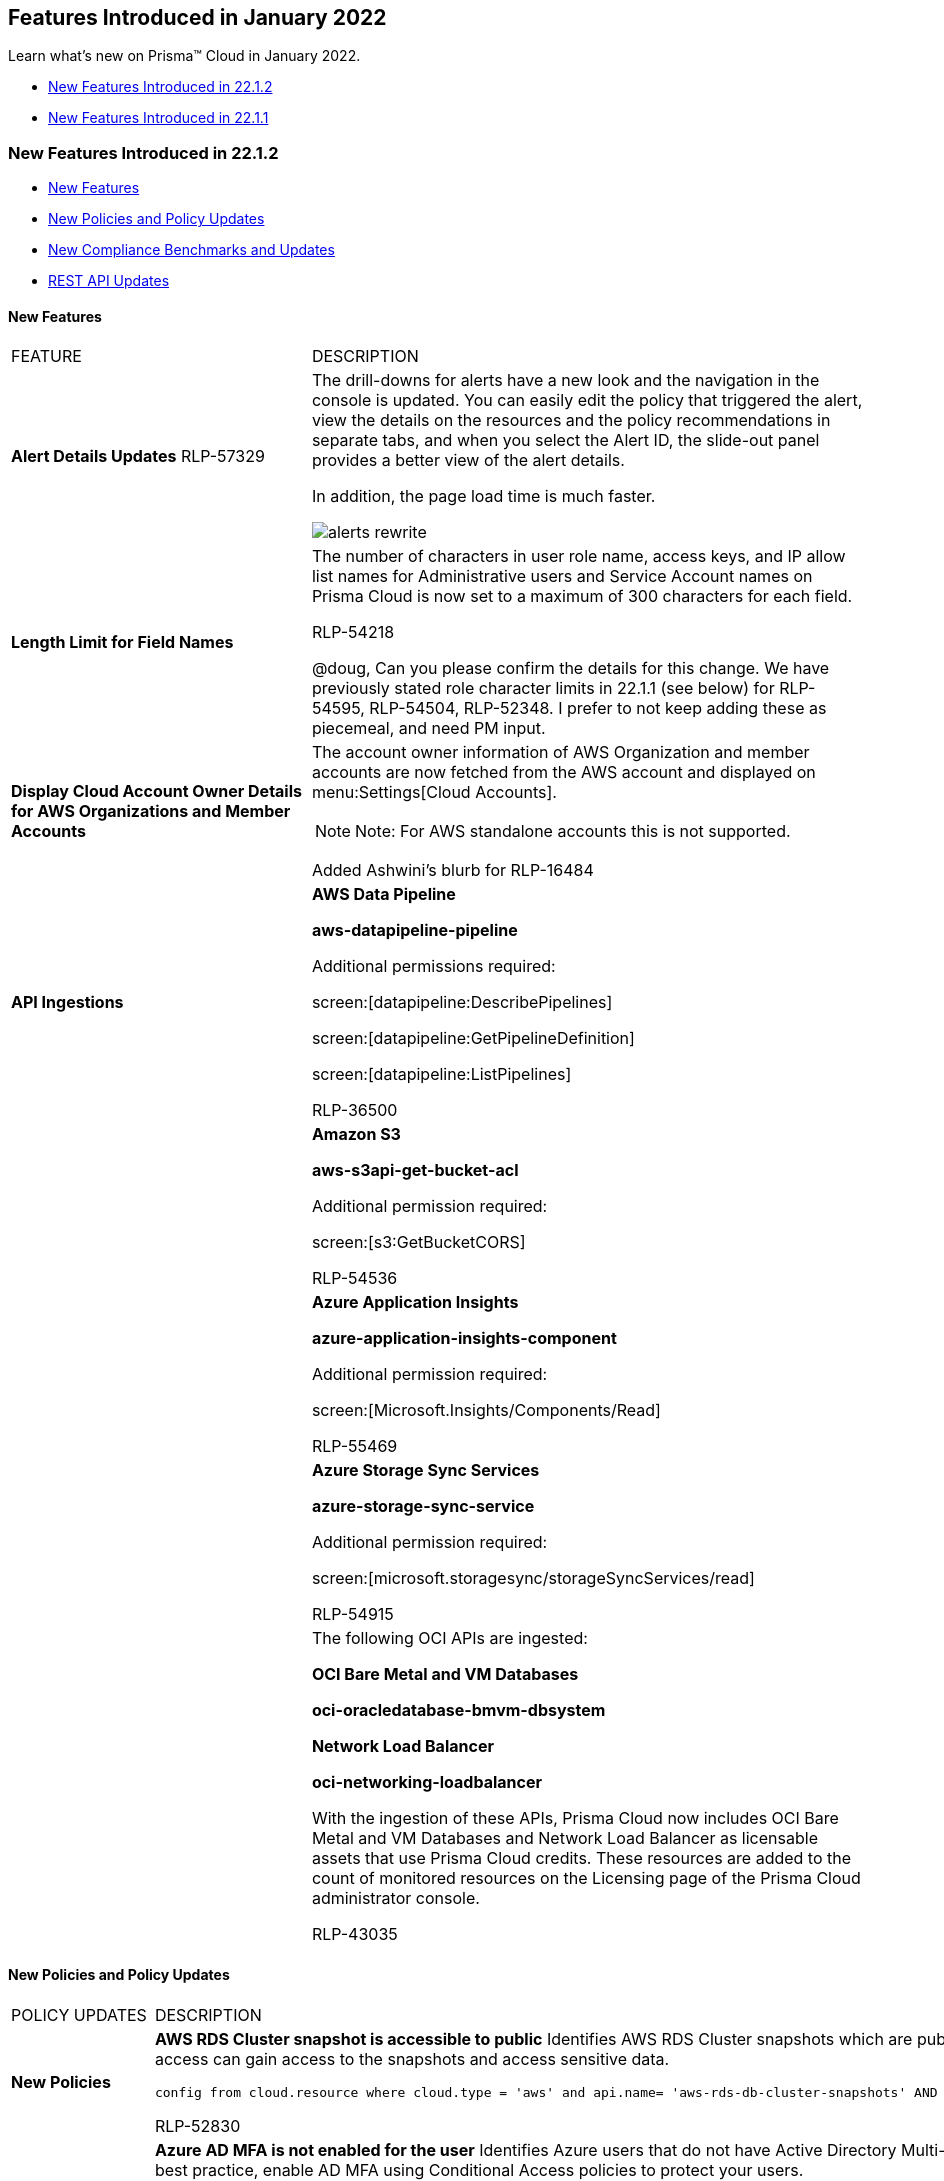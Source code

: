 [#idc57bfd1b-d1f2-4e05-8fbe-b9b0933786be]
== Features Introduced in January 2022

Learn what’s new on Prisma™ Cloud in January 2022.

* xref:#id9ad62770-014a-45ff-92a3-584b4cab73aa[New Features Introduced in 22.1.2]
* xref:#id08eba15c-d75b-4fa1-b45d-51266c660402[New Features Introduced in 22.1.1]


[#id9ad62770-014a-45ff-92a3-584b4cab73aa]
=== New Features Introduced in 22.1.2

* xref:#id1e1fce62-e550-470f-a75c-908370e6d15a[New Features]
* xref:#id19eff3b1-440d-43f8-ada2-44d5ae0342f1[New Policies and Policy Updates]
* xref:#id55cf1cb1-31a5-491b-a785-86a1d1b66212[New Compliance Benchmarks and Updates]
* xref:#idc2f3f552-bea4-4a35-a129-7bf8f645b062[REST API Updates]


[#id1e1fce62-e550-470f-a75c-908370e6d15a]
==== New Features

[cols="35%a,65%a"]
|===
|FEATURE
|DESCRIPTION


|*Alert Details Updates*
+++<draft-comment>RLP-57329</draft-comment>+++
|The drill-downs for alerts have a new look and the navigation in the console is updated. You can easily edit the policy that triggered the alert, view the details on the resources and the policy recommendations in separate tabs, and when you select the Alert ID, the slide-out panel provides a better view of the alert details.

In addition, the page load time is much faster.

image::alerts-rewrite.gif[scale=30]


|*Length Limit for Field Names*
|The number of characters in user role name, access keys, and IP allow list names for Administrative users and Service Account names on Prisma Cloud is now set to a maximum of 300 characters for each field.

+++<draft-comment>RLP-54218</draft-comment>+++


+++<draft-comment>@doug, Can you please confirm the details for this change. We have previously stated role character limits in 22.1.1 (see below) for RLP-54595, RLP-54504, RLP-52348. I prefer to not keep adding these as piecemeal, and need PM input.</draft-comment>+++


|*Display Cloud Account Owner Details for AWS Organizations and Member Accounts*
|The account owner information of AWS Organization and member accounts are now fetched from the AWS account and displayed on menu:Settings[Cloud Accounts].

[NOTE]
====
Note: For AWS standalone accounts this is not supported.
====

+++<draft-comment>Added Ashwini’s blurb for RLP-16484</draft-comment>+++


|*API Ingestions*
|*AWS Data Pipeline*

*aws-datapipeline-pipeline*

Additional permissions required:

screen:[datapipeline:DescribePipelines]

screen:[datapipeline:GetPipelineDefinition]

screen:[datapipeline:ListPipelines]

+++<draft-comment>RLP-36500</draft-comment>+++


|
|*Amazon S3*

*aws-s3api-get-bucket-acl*

Additional permission required:

screen:[s3:GetBucketCORS]

+++<draft-comment>RLP-54536</draft-comment>+++


|
|*Azure Application Insights*

*azure-application-insights-component*

Additional permission required:

screen:[Microsoft.Insights/Components/Read]

+++<draft-comment>RLP-55469</draft-comment>+++


|
|*Azure Storage Sync Services*

*azure-storage-sync-service*

Additional permission required:

screen:[microsoft.storagesync/storageSyncServices/read]

+++<draft-comment>RLP-54915</draft-comment>+++


|
|The following OCI APIs are ingested:

*OCI Bare Metal and VM Databases*

*oci-oracledatabase-bmvm-dbsystem*

*Network Load Balancer*

*oci-networking-loadbalancer*

With the ingestion of these APIs, Prisma Cloud now includes OCI Bare Metal and VM Databases and Network Load Balancer as licensable assets that use Prisma Cloud credits. These resources are added to the count of monitored resources on the Licensing page of the Prisma Cloud administrator console.

+++<draft-comment>RLP-43035</draft-comment>+++

|===



[#id19eff3b1-440d-43f8-ada2-44d5ae0342f1]
==== New Policies and Policy Updates
[cols="35%a,65%a"]
|===
|POLICY UPDATES
|DESCRIPTION


|*New Policies*
|*AWS RDS Cluster snapshot is accessible to public* Identifies AWS RDS Cluster snapshots which are publicly accessible. Amazon Relational Database Service (Amazon RDS) is a web service that makes it easier to setup and manage databases. If RDS Cluster snapshots are inadvertently publicly shared, any unauthorized user with AWS console access can gain access to the snapshots and access sensitive data.

----
config from cloud.resource where cloud.type = 'aws' and api.name= 'aws-rds-db-cluster-snapshots' AND json.rule = dbclusterSnapshotAttributes[?any( attributeName equals restore and attributeValues[*] contains "all" )] exists
----

+++<draft-comment>RLP-52830</draft-comment>+++


|
|*Azure AD MFA is not enabled for the user* Identifies Azure users that do not have Active Directory Multi-Factor Authentication (AD MFA) enabled. Azure AD MFA is a best practice that adds an extra layer of protection on top of your username and password. MFA provides increased security for your Azure account settings and resources. As a best practice, enable AD MFA using Conditional Access policies to protect your users.

----
config from cloud.resource where api.name = 'azure-active-directory-credential-user-registration-details' AND json.rule = isMfaRegistered is false as X; config from cloud.resource where api.name = 'azure-active-directory-user' AND json.rule = accountEnabled is true as Y; filter '$.X.userDisplayName equals $.Y.displayName'; show X;
----

+++<draft-comment>RLP-45726</draft-comment>+++


|
|*Azure Key Vault Key has no expiration date (Non-RBAC Key vault)* Identifies Azure Key Vault keys that do not have an expiration date for the Non-RBAC Key vaults. As a best practice, set an expiration date for each key and rotate your keys regularly.

----
config from cloud.resource where cloud.type = 'azure' AND api.name = 'azure-key-vault-list' and json.rule = keys[?any(attributes.exp equals -1 and attributes.enabled contains true)] exists and properties.enableRbacAuthorization is false
----

+++<draft-comment>RLP-53885</draft-comment>+++


|
|*Azure Key Vault secret has no expiration date (Non-RBAC Key vault)* Identifies Azure Key Vault secrets that do not have an expiry date for the Non-RBAC Key vaults. As a best practice, set an expiration date for each secret and rotate the secret regularly.

----
config from cloud.resource where cloud.type = 'azure' AND api.name = 'azure-key-vault-list' and json.rule = secrets[?any(attributes.exp equals -1 and attributes.enabled contains true)] exists and properties.enableRbacAuthorization is false
----

+++<draft-comment>RLP-53887</draft-comment>+++


|
|*Azure Service bus namespace configured with overly permissive authorization rules* Identifies Azure Service Bus namespaces configured with overly permissive authorization rules. Service Bus clients should not use a namespace level access policy that provides access to all queues and topics in a namespace.

As a best practice, follow the least privileged security model to create access policies at the entity level for queues and topics to provide access to only the specific entity. All authorization rules except RootManageSharedAccessKey should be removed from the Service bus namespace.

----
config from cloud.resource where cloud.type = 'azure' AND api.name = 'azure-service-bus-namespace' AND json.rule = authorizationRules[*] size greater than 1 and authorizationRules[?any(name does not equal RootManageSharedAccessKey and properties.rights contains Manage)] exists
----

+++<draft-comment>RLP-51899</draft-comment>+++


|
|*GCP API key not restricting any specific API* Identifies GCP API keys that are not restricting any specific APIs. API keys that are insecure can be viewed publicly such as from a browser, or accessed on a device where the key resides. As a best practice, restrict API keys to use only APIs required by an application.

----
config from cloud.resource where cloud.type = 'gcp' AND api.name = 'gcloud-api-key' AND json.rule = restrictions.apiTargets does not exist
----

+++<draft-comment>RLP-32021</draft-comment>+++


|
|*GCP API key not rotating in every 90 days* Identifies GCP API keys that are created more than 90 days ago. Google recommends using the standard authentication flow instead of API Keys, but there are limited scenarios where API keys are more appropriate. As a best practice, rotate your API keys every 90-days to ensure that data cannot be accessed with an old key that might have been lost, cracked, or stolen.

----
config from cloud.resource where cloud.type = 'gcp' AND api.name = 'gcloud-api-key' AND json.rule = "_DateTime.ageInDays(createTime) > 90"
----

+++<draft-comment>RLP-31698</draft-comment>+++


|*Policy Updates—Metadata*
|*GCP VPC Flow logs for the subnet is set to off*

*Changes—* The CLI command now requires the following permission to enable GCP Flow logs to capture information about the IP traffic going to-and-from networks in VPC Subnets:

screen:[compute.subnetworks.update]

*Impact—* If auto-remediation is enabled then alerts will be resolved as Remediated.

+++<draft-comment>RLP-56216</draft-comment>+++


|
|
+++<draft-comment>RLP-52856</draft-comment>+++

*GCP Kubernetes Engine private cluster has private endpoint disabled*

*Changes—* The RQL has been modified to be compliant with the latest CIS guidelines. Also, the private cluster check is modified to private endpoint check as the former is now deprecated. And, the recommended steps have been updated to reflect the latest UI changes.

*Current name—* *GCP Kubernetes Engine Clusters not configured with private cluster*

*Updated to—* *GCP Kubernetes Engine private cluster has private endpoint disabled*

*Current description—* This policy identifies Kubernetes Engine Clusters which are not configured with the Private cluster. Private cluster makes your master inaccessible from the public internet and nodes do not have public IP addresses, so your workloads run in an environment that is isolated from the internet.

*Updated to—* This policy identifies GCP Kubernetes Engine private clusters with private endpoint disabled. A public endpoint might expose the current cluster and Kubernetes API version and an attacker may be able to determine whether it is vulnerable to an attack. Unless required, disabling the public endpoint will help prevent such threats, and require the attacker to be on the master's VPC network to perform any attack on the Kubernetes API. It is recommended to enable the private endpoint and disable public access on Kubernetes clusters.

*Current RQL—*

----
config from cloud.resource where cloud.type = 'gcp' AND api.name = 'gcloud-container-describe-clusters' AND json.rule = 'privateCluster does not exist or privateCluster is false'
----

*Updated to—*

----
config from cloud.resource where cloud.type = 'gcp' AND api.name = 'gcloud-container-describe-clusters' AND json.rule = status equals RUNNING and privateClusterConfig exists and privateClusterConfig.enablePrivateEndpoint does not exist
----

*Impact—* Previously generated alerts will be resolved as Policy_Updated.

+++<draft-comment>RLP-52856</draft-comment>+++


|
|*Azure Key Vault secret has no expiration date (Non-RBAC Key vault)*

*Changes—* In CIS v1.4.0 section 8.3, the guideline name was changed and RBAC validation was introduced. The policy name and its RQL is updated to implement the name change and RBAC check.

*Current name—* *Azure Key Vault secrets have no expiration date*

*Updated to—* *Azure Key Vault secret has no expiration date (Non-RBAC Key vault)*

*Impact—* Previously generated alerts for Non-RBAC key vaults will be resolved as Policy_Updated.

+++<draft-comment>RLP-53889</draft-comment>+++


|
|*Azure Key Vault Key has no expiration date (RBAC Key vault)*

*Changes—* In CIS v1.4.0 section 8.3, the guideline name was changed and RBAC validation was introduced. The policy name and its RQL is updated to implement the name change and RBAC check.

*Current name—* *Azure Key Vault Key have no expiration date*

*Updated to—* *Azure Key Vault Key has no expiration date (RBAC Key vault)*

*Impact—* Previously generated alerts for Non-RBAC key vaults will be resolved as Policy_Updated.

+++<draft-comment>RLP-53888</draft-comment>+++


|
|*AWS SQS queue access policy is overly permissive*

The RQL has been updated to include the userinput:[Condition] statement when reporting the AWS SQS resources.

*Current name—*

----
config from cloud.resource where cloud.type = 'aws' AND api.name = 'aws-sqs-get-queue-attributes' AND json.rule = attributes.Policy.Statement[?any(Principal equals * and Effect equals Allow)] exists
----

*Updated to—*

----
config from cloud.resource where cloud.type = 'aws' AND api.name = 'aws-sqs-get-queue-attributes' AND json.rule = attributes.Policy.Statement[?any(Effect equals Allow and Action anyStartWith sqs: and (Principal.AWS contains * or Principal equals *) and Condition does not exist)] exists
----


*Impact—* Previously generated alerts for resources which has the userinput:[Condition] statement will be resolved as Policy_Updated.

+++<draft-comment>RLP-51207</draft-comment>+++


|*Policy+++{Unhandled element parmname}+++
Deletions*
|The *AWS entities with risky permissions* policy is deleted to avoid duplicate alert after releasing the new OOTB policies for AWS. It can be replaced by the following new AWS policies for specific entity types:

* *AWS EC2 instance with IAM write access level*

* *AWS Lambda Function with IAM write access level*

* *Elasticbeanstalk Platform with IAM write access level*

* *ECS Task Definition with IAM write access level*

* *Okta User with IAM write access level*

* *IAM User with IAM write access level*

* *AWS EC2 instance with IAM permissions management access level*

* *AWS Lambda Function with IAM permissions management access leve*

* *Elasticbeanstalk Platform with IAM permissions management access level*

* *ECS Task Definition with IAM permissions management access level*

* *Okta User with IAM permissions management access level*

* *IAM User with IAM permissions management access level*

* *AWS EC2 instance with org write access level*

* *AWS Lambda Function with org write access level*

* *Elasticbeanstalk Platform with org write access level*

* *ECS Task Definition with org write access level*

* *Okta User with org write access level*

* *IAM User with org write access level*

*Impact—* Previously generated alerts will be resolved as Policy_Deleted.

|===



[#id55cf1cb1-31a5-491b-a785-86a1d1b66212]
==== New Compliance Benchmarks and Updates
[cols="35%a,65%a"]
|===
|COMPLIANCE BENCHMARK
|DESCRIPTION


|*Support for Azure Security Benchmark (V3)*
|The Azure Security Benchmark (ASB) is a set of best practices for improving the security of workloads, data, and services on Azure. ASB is part of a set of holistic security guidelines that includes:

* Cloud Adoption Framework

* Azure Well-Architected Framework

* Microsoft Security Best Practices

* Microsoft Cybersecurity Reference Architectures (MCRA)

+++<draft-comment>RLP-56919</draft-comment>+++


|*tt:[Updates] for Azure Key Vault Policies*
|The following Azure Key Vaults related policies have been updated to include mappings for RBAC and Non-RBAC user roles:

* *Azure Key Vault secret has no expiration date (Non-RBAC Key vault)*

* *Azure Key Vault Key has no expiration date (Non-RBAC Key vault)*

*Impact—* No impact on alerts.


[NOTE]
====
The updated compliance benchmarks are: APRA, azure_pipeda, azure_mitre_attack_framework, CIS_Azure_130, cis_azure, NIST_800_172, CMMC_1_02, mlps20_azure, LGPD, CIS_Azure_120, NIST_800_53_R4_Azu_leg, NIST_CSF_v_1_1, CIS_Azure_131, CIS_Azure_140, NIST_800_171R2, CSA_CCM_v4, HITRUST942, NIST_800_53_R5_Azure, azure_mitre_attack_v8_framework, azure_ccpa, ISO_27017_2015, PCIDSS_321, and ISO_27002_2013.
====

+++<draft-comment>RLP-55061</draft-comment>+++

|===



[#idc2f3f552-bea4-4a35-a129-7bf8f645b062]
==== REST API Updates
[cols="35%a,65%a"]
|===
|CHANGE
|DESCRIPTION


|*Removal of Deprecated Integration API Endpoints*
|The following deprecated integration endpoints have been removed except for integrations with Okta, Tenable, and Qualys:

*  userinput:[DELETE /integration/{id}] 

*  userinput:[POST /integration] 

*  userinput:[PUT /integration/{id}] 

*  userinput:[GET /integration] 

*  userinput:[GET /integration/{id}] 

*  userinput:[GET /integration/name] 

*  userinput:[POST /integration/test] 

A new https://prisma.pan.dev/api/cloud/cspm/integrations[Integration API] is available to replace all the endpoints above except userinput:[GET /integration/name] 

+++<draft-comment>WIP. 2nd half of RLP-53128</draft-comment>+++


|*Removal of Deprecated Notification Template API Endpoints*
|The following deprecated notification template endpoints has been removed:

*  userinput:[DELETE /notification/template/{id}] 

*  userinput:[POST /notification/template] 

*  userinput:[PUT /notification/template/{id}] 

*  userinput:[GET /notification/template/{id}] 

*  userinput:[GET /notification/template] 

*  userinput:[POST /notification/template/clone/{id}] 

A new https://prisma.pan.dev/api/cloud/cspm/notification-templates[Notification Template API] is available to replace the endpoints above.

The following deprecated endpoints have been removed with no replacement:

*  userinput:[GET /template/servicenow/{integrationId}/{incidentType}/fields] 

*  userinput:[GET /template/servicenow/{integrationId}/{incidentType}/fields/{objectName}/{referenceField}/suggestions] 

*  userinput:[GET /template/servicenow/{integrationId}/types] 

*  userinput:[GET /template/fields/jira/projects/{integrationId}/types] 

*  userinput:[GET /template/fields/jira/{integrationId}/{project}/{issueType}] 

*  userinput:[GET /template/fields/jira/issues/{integrationId}/{projectKey}] 

*  userinput:[GET /template/fields/jira/{integrationId}/{project}/{issueType}/users/{searchKey}] 

*  userinput:[GET /template/fields/jira/{integrationId}/{project}/{issueType}/{jiraEndpoint}/{fieldType}/{field}] 


|*Removal of Access Key API Ability to Update Expiration Timestamp*
|The following endpoint no longer supports the ability to update the access key expiration timestamp:

*  userinput:[PUT /access_keys/{id}] 


|*Removal of Deprecated Alert Rules Endpoint to List Alert Rules*
|The following deprecated alert rules API endpoint has been removed:

*  userinput:[GET /alert/rules] 

The following alert rules API endpoint provides similar functionality:

*  userinput:[GET /v2/alert/rule] 


|*Enterprise Settings API*
|A new request body parameter varname:[accessKeyMaxValidity] exists for the following enterprise settings endpoint:

*  userinput:[POST /settings/enterprise] 

You can use this parameter to set the maximum number of days an access key is valid.

Further, varname:[accessKeyMaxValidity] is available through the response object of the following endpoints:

*  userinput:[GET /settings/enterprise] 

*  userinput:[POST /settings/enterprise] 


|*Role Info in Login Refresh Session Endpoint Response*
|The response object for the following endpoint now includes a varname:[roles] attribute, which contains a list of permissions based on the user role type:

*  userinput:[GET /auth_token/extend] 

|===



[#id08eba15c-d75b-4fa1-b45d-51266c660402]
=== New Features Introduced in 22.1.1
* xref:#id5f1d9a51-b506-4c00-944c-d9a2629df345[New Features]

* xref:#idb33aa6e0-00d0-494b-b3e8-5f2db37fd721[New Policies and Policy Updates]

* xref:#id1f4cc920-fcc6-4c01-9fd4-ff03a7539b94[New Compliance Benchmarks and Updates]

* xref:#id19d7352e-6ff1-4728-9ef3-f8e833712448[REST API Updates]




[#id5f1d9a51-b506-4c00-944c-d9a2629df345]
==== New Features
[cols="35%a,65%a"]
|===
|FEATURE
|DESCRIPTION


|tt:[Limited GA] *Adoption Advisor*
|Tracking and measuring your adoption of new features and existing capabilities on Prisma Cloud just got easier!

The Adoption Advisor gives visibility into your adoption journey, identifies your unexplored features, helps you make the most of your investment, and provides guidance on where to take action.

image::adoption-advisor.png[scale=40]


|*Code Security*
|The all new Code Security module is here for Prisma Cloud Enterprise Edition! To proactively improve the security posture of cloud infrastructure as you create, deploy and maintain your business impacting resources using IaC templates and automation pipelines, use the Code Security module to identify and protect from vulnerabilities, misconfigurations and compliance violations in IaC templates such as Terraform, CloudFormation, Helm.

These capabilities enable you to be tightly embedded in DevOps workflows and tooling to provide fast feedback and enforce guardrails in code during the development lifecycle. Armed with a centralized view of all misconfigurations across scanned repositories on the Prisma Cloud administrative console that provides filtering and searching to find code blocks and owners, you can review and address misconfigurations or violations very quickly. See xref:../../prisma-cloud-code-security-release-information/features-introduced-in-code-security-2022/features-introduced-in-code-security-january-2022.adoc#id3a42ca5e-63c8-4309-95d2-2120c0492737[Features Introduced in January 2022] for more.

image::prisma-cloud-code-security.png[scale=30]


|*Refreshed Enterprise Settings UI*
|The *Enterprise Settings* page is refreshed to provide a better user experience.

image::enterprise-settings-1.png[scale=40]

+++<draft-comment>RLP-54634. Placeholder text.</draft-comment>+++


|*Length Limit for User Profile Name Fields*
|The number of characters in username, first name, and last name for Administrative users and Service Account names on Prisma Cloud is now set to a maximum of 300 characters for each field.

+++<draft-comment>RLP-54595, RLP-54504, RLP-52348</draft-comment>+++


|*New Operator for Wildcard Support in RQL Attributes*
|The userinput:[like] operator is added to enable wildcard (*) support so that all available permissions in your cloud accounts are displayed.

The following example uses the userinput:[like] operator:

screen:[config from iam where dest.cloud.account LIKE 'account-dev-3']

In this example, the results displayed will match all of the available permissions in varname:[account-dev-3].


[NOTE]
====
If you want to see the exact result for the search value, use the userinput:[=] operator.
====

+++<draft-comment>RLP-55635</draft-comment>+++


|*Automatic Time Zone Detection—* tt:[Change in Behavior]
|The time zone is now set automatically for Prisma Cloud administrators. It is derived from the user’s web browser and is based on the operating system that is used to access the Prisma Cloud administrative console.

The *Time Zone* field that allowed you to select the timezone is removed from the *User Profile*, menu:Settings[Users > Service Account], and menu:Settings[SSO] pages.

+++<draft-comment>RLP-47470</draft-comment>+++


|*API Ingestions*
|*aws-waf-classic-global-web-acl-resource and aws-waf-v2-global-web-acl-resource for Log4j vulnerability*In addition to the existing APIs for screen:[aws-waf-classic-global-web-acl-resource] and screen:[aws-waf-v2-global-web-acl-resource], now the following API is also ingested to protect from Log4j vulnerability:

screen:[wafv2:ListResourcesForWebACL]

+++<draft-comment>RLP-55170. Placeholder text.</draft-comment>+++


|
|*AWS AppSync*

*aws-appsync-graphql-api*

Additional permissions required:

screen:[appsync:ListGraphqlApis]

+++<draft-comment>RLP-55093</draft-comment>+++


|
|*Amazon DAX*

*aws-dax-cluster*

Additional permissions required:

* screen:[dax:DescribeClusters]
* screen:[dax:ListTags]

+++<draft-comment>RLP-54807</draft-comment>+++


|
|*Amazon DocumentDB*

*aws-docdb-db-cluster-parameter-group*

Additional permissions required:

* rds:DescribeDBClusterParameters

* screen:[rds:DescribeDBClusterParameterGroups]
* screen:[rds:ListTagsForResource]

+++<draft-comment>RLP-30798</draft-comment>+++


|
|*Amazon FSx*

*aws-fsx-file-system*

Additional permissions required:

screen:[fsx:DescribeFileSystems]

+++<draft-comment>RLP-54709</draft-comment>+++


|
|*Amazon RDS*

*aws-rds-db-cluster-parameter-group*

Additional permissions required:

* screen:[rds:DescribeDBClusterParameters]
* screen:[rds:DescribeDBClusterParameterGroups]
* screen:[rds:ListTagsForResource]

+++<draft-comment>RLP-40567</draft-comment>+++


|
|*Amazon QuickSight*

*aws-quicksight-dataset*

Additional permissions required:

* screen:[quicksight:ListDataSets]
* screen:[quicksight:ListTagsForResource]

+++<draft-comment>RLP-52827</draft-comment>+++


|
|*Amazon QuickSight*

*aws-quicksight-datasource*

Additional permissions required:

* screen:[quicksight:ListDataSources]
* screen:[quicksight:ListTagsForResource]

+++<draft-comment>RLP-52793</draft-comment>+++


|
|tt:[Update] *AWS ECR Ingestion to ingest public repositories* The API has been updated with the following information:

tt:[New] API name: screen:[aws-ecr-public-repositories]

New permissions added to the CFT templates:

* screen:[ ecr-public:DescribeRepositories]
* screen:[ecr-public:GetRepositoryCatalogData]
* screen:[ecr-public:GetRepositoryPolicy]
* screen:[ecr-public:ListTagsForResource]

+++<draft-comment>RLP-51169</draft-comment>+++


|
|tt:[Update] *Amazon Cognito*The following new permission is required to ingest the *aws-cognito-identity-pool* API:

screen:[cognito-identity:DescribeIdentityPool] Without this permission, identity pool resources will not be ingested and all the existing resources will be marked as deleted.

+++<draft-comment>RLP-48948</draft-comment>+++


|
|tt:[Update]  *Amazon EC2*The following new permission is required to ingest the varname:[disableApiTermination] field in the *aws-ec2-describe-instances* API:

screen:[ec2:DescribeInstanceAttribute]

+++<draft-comment>RLP-21153</draft-comment>+++


|
|*Amazon Simple Email Service*

*aws-ses-identities*

Additional permissions required:

* screen:[ses:GetIdentityDkimAttributes]
* screen:[ses:GetIdentityPolicies]
* screen:[ses:ListIdentityPolicies]
* screen:[ses:ListIdentities]

+++<draft-comment>RLP-16209</draft-comment>+++


|
|*AWS Web Application Firewall (WAF) and WAFv2*

*aws-waf-classic-web-acl-resource*

*aws-waf-v2-web-acl-resource*

+++<draft-comment>RLP-51740</draft-comment>+++


|
|*Azure Cognitive Services*

*azure-cognitive-services-account*

Additional permission required:

screen:[Microsoft.CognitiveServices/accounts/read]

+++<draft-comment>RLP-43663</draft-comment>+++


|
|*Azure Virtual Network Gateway*

*azure-virtual-network-gateway*

Additional permission required:

screen:[Microsoft.Network/virtualNetworkGateways/read]

+++<draft-comment>RLP-51882</draft-comment>+++


|
|*Azure Virtual Network*

*azure-private-link-service*

Additional permission required:

screen:[Microsoft.Network/privateLinkServices/read]

+++<draft-comment>RLP-46382</draft-comment>+++


|
|*Azure Virtual Network*

*azure-bastion-host*

Additional permission required:

screen:[Microsoft.Network/bastionHosts/read]

+++<draft-comment>RLP-46349</draft-comment>+++


|
|*Azure Machine Learning*

*azure-machine-learning-workspace*

Additional permission required:

screen:[Microsoft.MachineLearningServices/workspaces/read]

+++<draft-comment>RLP-53673</draft-comment>+++


|
|*Azure Recovery Services*

*azure-recovery-service-backup-protected-item*

Additional permission required:

screen:[Microsoft.RecoveryServices/Vaults/backupProtectedItems/read]

+++<draft-comment>RLP-54817</draft-comment>+++


|
|*Azure Recovery Services*

*azure-recovery-service-vault*

Additional permission required:

screen:[Microsoft.RecoveryServices/Vaults/read]

+++<draft-comment>RLP-54815</draft-comment>+++


|
|*Azure Web Application Firewall*

*azure-application-gateway-waf-policy*

Additional permission required:

screen:[Microsoft.Network/ApplicationGatewayWebApplicationFirewallPolicies/read]

+++<draft-comment>RLP-43799</draft-comment>+++


|
|*Google API Key*

*gcloud-api-key*

Additional permission required:

screen:[apikeys.keys.list]

+++<draft-comment>RLP-49868</draft-comment>+++


|
|*Google Cloud Data Fusion*

*gcloud-datafusion-instance*

Additional permission required:

* screen:[datafusion.instances.list]
* screen:[datafusion.instances.getIamPolicy]

+++<draft-comment>RLP-51459</draft-comment>+++


|
|*Google Container Analysis*

*gcloud-container-analysis-vulnerability-summary*

Additional permission required:

* screen:[containeranalysis.occurrences.list]

+++<draft-comment>RLP-54097</draft-comment>+++


|
|*Google Cloud Data Fusion*

*gcloud-datafusion-instance*

Additional permission required:

* screen:[datafusion.instances.list]
* screen:[datafusion.instances.getIamPolicy]

+++<draft-comment>RLP-54097</draft-comment>+++


|
|*Google Cloud Memorystore*

*gcloud-redis-instances-list*

Additional permission required:

* screen:[redis.instances.list]

+++<draft-comment>RLP-54097</draft-comment>+++


|
|*Google Compute Engine*

*gcloud-ssl-certificate*

Additional permission required:

screen:[compute.sslCertificates.list]

+++<draft-comment>RLP-54809, RLP-36806</draft-comment>+++


|
|*Google Cloud DNS*

*gcloud-dns-policy*

Additional permission required:

screen:[dns.policies.list]

+++<draft-comment>RLP-54809, RLP-40491</draft-comment>+++


|
|*Google Cloud Armor*

*gcloud-armor-security-policy*

Additional permission required:

screen:[compute.securityPolicies.list]

+++<draft-comment>RLP-54809, RLP-51739</draft-comment>+++


|
|*Google Cloud Resource Manager*

*gcloud-organization-project-info*

Additional permission required:

screen:[resourcemanager.projects.list]

+++<draft-comment>RLP-51464</draft-comment>+++


|
|*Google Stackdriver Monitoring*

*gcloud-monitoring-notification-channel*

Additional permission required:

screen:[monitoring.notificationChannels.list]

+++<draft-comment>RLP-51380</draft-comment>+++


|
|tt:[Update] *Google Cloud Tasks and Google Cloud Run Permissions* 

The userinput:[gcloud-cloud-task] and userinput:[gcloud-cloud-run-services-list] APIs now require the userinput:[cloudtasks.locations.list] and userinput:[run.locations.list permissions] .

+++<draft-comment>RLP-53095</draft-comment>+++


|
|*OCI Containers And Artifacts*

*oci-containers-artifacts-kubernetes-cluster-nodepool*

Additional permission required:

screen:[ inspect cluster-node-pools]

+++<draft-comment>RLP-54101</draft-comment>+++


|
|*OCI Networking*

*oci-networking-subnet*

Additional permission required:

screen:[inspect subnets]

+++<draft-comment>RLP-39616</draft-comment>+++

|===



[#idb33aa6e0-00d0-494b-b3e8-5f2db37fd721]
==== New Policies and Policy Updates
[cols="35%a,65%a"]
|===
|POLICY UPDATES
|DESCRIPTION


|*New Policies*
|*AWS AppSync attached WAFv2 WebACL is not configured with AMR for Log4j Vulnerability* This policy identifies AppSync attached with WAFv2 Web Access Control List (ACL) that are not configured with AWS Managed Rules (AMR) for Log4j vulnerability. As per AWS, configure the AppSync attached with WAFv2 Web ACL with AMR varname:[AWSManagedRulesKnownBadInputsRuleSet] and varname:[AWSManagedRulesAnonymousIpList] to protect from Log4j vulnerability (CVE-2021-44228).

----
config from cloud.resource where api.name = 'aws-appsync-graphql-api' AND json.rule = wafWebAclArn is not empty as X; config from cloud.resource where api.name = 'aws-waf-v2-web-acl-resource' AND json.rule = NOT ( webACL.rules[*].statement.managedRuleGroupStatement.name contains AWSManagedRulesAnonymousIpList and webACL.rules[*].statement.managedRuleGroupStatement.name contains AWSManagedRulesKnownBadInputsRuleSet ) as Y; filter '$.Y.webACL.arn equals $.X.wafWebAclArn'; show X;
----

+++<draft-comment>RLP-55340</draft-comment>+++


|
|*AWS AppSync not configured with AWS Web Application Firewall v2 (AWS WAFv2)* This policy identifies AWS AppSync that is not configured with AWS Web Application Firewall (WAF). It is recommended to enable the AWS WAF service on API Gateway to protect against application layer attacks. To block malicious requests to your API Gateway, define the block criteria in the WAF Web Access Control List (ACL).

----
config from cloud.resource where cloud.type = 'aws' AND api.name = 'aws-appsync-graphql-api' AND json.rule = wafWebAclArn does not exist
----

+++<draft-comment>RLP-55339</draft-comment>+++


|
|*AWS API Gateway Rest API attached WAFv2 WebACL is not configured with AMR for Log4j Vulnerability* This policy identifies AWS API Gateway Rest API attached with AWS Web Application Firewall v2 (WAFv2) Web ACL that are not configured with AWS Managed Rules (AMR) for Log4j vulnerability. As per AWS, configure the API Gateway Rest API attached with WAFv2 Web ACL with AWS AMR varname:[AWSManagedRulesKnownBadInputsRuleSet] and varname:[AWSManagedRulesAnonymousIpList] to protect from Log4j vulnerability (CVE-2021-44228).

----
config from cloud.resource where api.name = 'aws-apigateway-get-stages' AND json.rule = webAclArn is not empty as X; config from cloud.resource where api.name = 'aws-waf-v2-web-acl-resource' AND json.rule = NOT ( webACL.rules[*].statement.managedRuleGroupStatement.name contains AWSManagedRulesAnonymousIpList and webACL.rules[*].statement.managedRuleGroupStatement.name contains AWSManagedRulesKnownBadInputsRuleSet ) as Y; filter '$.Y.webACL.arn equals $.X.webAclArn'; show X;
----

+++<draft-comment>RLP-55303</draft-comment>+++


|
|*AWS ALB attached WAFv2 WebACL is not configured with AMR for Log4j Vulnerability* This policy identifies AWS Application Load Balancer (ALB) attached with WAFv2 Web ACL that are not configured with AWS Managed Rules (AMR) for Log4j vulnerability. As per AWS, configure the ALB attached with WAFv2 WebACL with AMR varname:[AWSManagedRulesKnownBadInputsRuleSet] and varname:[AWSManagedRulesAnonymousIpList] to protect from Log4j vulnerability (CVE-2021-44228).

----
config from cloud.resource where api.name = 'aws-elbv2-describe-load-balancers' AND json.rule = scheme equals internet-facing and type equals application as X; config from cloud.resource where api.name = 'aws-waf-v2-web-acl-resource' AND json.rule = NOT ( webACL.rules[*].statement.managedRuleGroupStatement.name contains AWSManagedRulesAnonymousIpList and webACL.rules[*].statement.managedRuleGroupStatement.name contains AWSManagedRulesKnownBadInputsRuleSet ) as Y; filter '$.Y.resources.applicationLoadBalancer[*] contains $.X.loadBalancerArn'; show X;
----

+++<draft-comment>RLP-55302</draft-comment>+++


|
|*AWS CloudFront attached WAFv2 WebACL is not configured with AMR for Log4j Vulnerability* This policy identifies the AWS CloudFront attached with WAFv2 Web ACL that are not configured with AWS Managed Rules (AMR) for Log4j vulnerability. As per AWS, configure the CloudFront attached with WAFv2 Web ACL with AMR varname:[AWSManagedRulesKnownBadInputsRuleSet] and varname:[AWSManagedRulesAnonymousIpList] to protect from Log4j vulnerability (CVE-2021-44228).

----
config from cloud.resource where api.name = 'aws-cloudfront-list-distributions' AND json.rule = webACLId is not empty as X; config from cloud.resource where api.name = 'aws-waf-v2-global-web-acl-resource' AND json.rule = NOT ( webACL.rules[*].statement.managedRuleGroupStatement.name contains AWSManagedRulesAnonymousIpList and webACL.rules[*].statement.managedRuleGroupStatement.name contains AWSManagedRulesKnownBadInputsRuleSet ) as Y; filter '$.Y.webACL.arn equals $.X.webACLId'; show X;
----

+++<draft-comment>RLP-55194</draft-comment>+++


|
|*AWS WAF Classic (Regional) in use* This policy identifies AWS Classic that are in use. It is recommended to configure the AWS WAFv2 service to protect against application-layer attacks. To block malicious requests, define the block criteria in the WAFv2 Web ACL, which has more capability than the WAF Classic.

----
config from cloud.resource where api.name = 'aws-waf-classic-web-acl-resource' AND json.rule = resources.apiGateway[*] exists or resources.applicationLoadBalancer[*] exists
----

+++<draft-comment>RLP-55193</draft-comment>+++


|
|*AWS CloudFront not configured with AWS Web Application Firewall v2 (AWS WAFv2)* This policy identifies AWS CloudFront that are not configured with AWS WAFv2. It is recommended to configure the AWS WAFv2 service on CloudFront to protect against application-layer attacks. To block malicious requests to your CloudFront, define the block criteria in the WAFv2 Web ACL.

----
config from cloud.resource where api.name = 'aws-waf-classic-global-web-acl-resource' as X; config from cloud.resource where api.name = 'aws-cloudfront-list-distributions' AND json.rule = webACLId is not empty as Y; filter '$.X.webACL.webACLId equals $.Y.webACLId'; show Y;
----

+++<draft-comment>RLP-55192</draft-comment>+++


|
|*AWS API Gateway REST API not configured with AWS Web Application Firewall v2 (AWS WAFv2)* This policy identifies AWS API Gateway REST API that is not configured with AWS WAF. It is recommended to enable the AWS WAF service on API Gateway REST API to protect against application layer attacks. To block malicious requests to your API Gateway REST API, define the block criteria in the WAF Web ACL.

----
config from cloud.resource where cloud.type = 'aws' AND api.name = 'aws-apigateway-get-stages' AND json.rule = webAclArn does not exist or webAclArn does not start with arn:aws:wafv2
----

+++<draft-comment>RLP-55079</draft-comment>+++


|
|*Azure Application Gateway Web application firewall (WAF) policy rule disabled for Remote Command Execution* This policy identifies Azure Application Gateway Web Application Firewall (WAF) policies that have the ‘Remote Command Execution’ rule disabled, which is known for Log4j vulnerability. It is recommended to define the criteria in the WAF policy with the ‘Remote Command Execution’ rule under managed rules to help detect and mitigate Log4j vulnerability.

----
config from cloud.resource where cloud.type = 'azure' AND api.name = 'azure-application-gateway-waf-policy' AND json.rule = properties.policySettings.state equals Enabled and properties.managedRules.managedRuleSets is not empty and properties.managedRules.managedRuleSets[*].ruleGroupOverrides[*].rules[?any(ruleId equals 944240 and state equals Disabled)] exists and properties.applicationGateways[*] is not empty
----

+++<draft-comment>RLP-55379</draft-comment>+++


|
|*Azure Front Door Web application firewall (WAF) policy rule for Remote Command Execution is disabled* This policy identifies Azure Front Door WAF policies that have the ‘Remote Command Execution’ rule disabled, which is known for Log4j vulnerability. It is recommended to define the criteria in the WAF policy with the ‘Remote Command Execution’ rule under managed rules to help detect and mitigate Log4j vulnerability.

----
config from cloud.resource where api.name = 'azure-frontdoor-waf-policy' AND json.rule = properties.policySettings.enabledState equals Enabled and properties.managedRules.managedRuleSets is not empty and properties.managedRules.managedRuleSets[*].ruleGroupOverrides[*].rules[?any(action equals Block and ruleId equals 944240 and enabledState equals Disabled)] exists as X; config from cloud.resource where api.name = 'azure-frontdoor' AND json.rule = properties.frontendEndpoints[*].properties.webApplicationFirewallPolicyLink exists and properties.provisioningState equals Succeeded as Y; filter '$.Y.properties.frontendEndpoints[*].properties.webApplicationFirewallPolicyLink.id contains $.X.name'; show X;
----

+++<draft-comment>RLP-55075</draft-comment>+++


|
|*Azure Front Door does not have the Azure Web application firewall (WAF) enabled* This policy identifies Azure Front Doors that do not have Azure WAF enabled. It is recommended to configure the Azure WAF service on the Front Doors to protect against application-layer attacks. To block malicious requests to your Front Doors, define the block criteria in the WAF rules.

----
config from cloud.resource where api.name = 'azure-frontdoor' AND json.rule = properties.provisioningState equals Succeeded as X; config from cloud.resource where api.name = 'azure-frontdoor-waf-policy' as Y; filter '$.X.properties.frontendEndpoints[*].properties.webApplicationFirewallPolicyLink.id does not exist or ($.X.properties.frontendEndpoints[*].properties.webApplicationFirewallPolicyLink.id contains $.Y.name and $.Y.properties.policySettings.enabledState equals Disabled)'; show X;
----

+++<draft-comment>RLP-55062</draft-comment>+++


|
|*GCP Cloud Armor rule not configured with cve-canary* This policy identifies GCP Cloud Armor rules where cve-canary is not enabled. The preconfigured varname:[cve-canary] WAF rule can help detect and block exploit attempts of CVE-2021-44228 and CVE-2021-45046 to address the Apache Log4j vulnerability. It is recommended to create a Cloud Armor security policy with rule blocking Apache Log4j exploit attempts.

----
config from cloud.resource where cloud.type = 'gcp' AND api.name = 'gcloud-armor-security-policy' AND json.rule = rules[*].match.expr.expression does not contain cve-canary or rules[?any(match.expr.expression contains cve-canary and action equals allow)] exists 
----

+++<draft-comment>RLP-55076</draft-comment>+++


|
|*OCI IAM policy with full administrative privileges across the tenancy to non Administrator* This policy identifies IAM policies with full administrative privileges across the tenancy to non Administrators. It is recommended to practice the principle of least privilege, which limits users' access rights strictly to only what is required to do their jobs.

----
config from cloud.resource where cloud.type = 'oci' AND api.name = 'oci-iam-policy' AND json.rule = lifecycleState equals ACTIVE and (statements[*] contains "to manage all-resources in tenancy" or statements[*] contains "to manage all-resources IN TENANCY") and name does not contain "Tenant Admin Policy"
----

+++<draft-comment>RLP-48894</draft-comment>+++


|*Policy Updates—Metadata*
|*AWS CloudFront origin protocol policy does not enforce HTTPS-only*

*Changes—* The RQL has been updated to report only custom origins that supports HTTPS communication; it ignores website endpoints from S3 buckets, EC2 instances, and custom websites. The policy description has been updated with newer standards.

*Current—*

----
config from cloud.resource where cloud.type = 'aws' AND api.name = 'aws-cloudfront-list-distributions' AND json.rule = (origins.items[*] contains "customOriginConfig") and (origins.items[?(@.customOriginConfig.originProtocolPolicy)] does not contain "https-only")
----

*Updated to—*

----
config from cloud.resource where cloud.type = 'aws' AND api.name = 'aws-cloudfront-list-distributions' AND json.rule = enabled is true and origins.items[*] contains customOriginConfig and origins.items[?any(customOriginConfig.originProtocolPolicy does not contain https-only and ( domainName contains ".data.mediastore." or domainName contains ".mediapackage." or domainName contains ".elb." ))] exists
----

*Impact—* Low impact on existing alerts. Alerts with custom origins related to S3 buckets, EC2 instances, and custom websites will be resolved as Policy_Updated.

+++<draft-comment>RLP-52859</draft-comment>+++


|
|*Azure Network Security Group allows all traffic on ports which are not commonly used*

*Changes—* The RQL has been updated to include the existence check for the varname:[destinationPortRange] parameter which will increase the accuracy of results.

*Current—*

----
config from cloud.resource where cloud.type = 'azure' AND api.name= 'azure-network-nsg-list' AND json.rule = securityRules[?any(access equals Allow and direction equals Inbound and (sourceAddressPrefix equals Internet or sourceAddressPrefix equals * or sourceAddressPrefix equals 0.0.0.0/0 or sourceAddressPrefix equals ::/0) and (protocol equals Tcp or protocol equals Udp or protocol equals Icmp or protocol equals *) and (destinationPortRange is not member of (20, 21, 22, 23, 25, 53, 80, 135, 137, 138, 443, 445, 1433, 1434, 3306, 3389, 4333, 5432, 5500, 5900, ) or destinationPortRanges[*] is not member of (20, 21, 22, 23, 25, 53, 80, 135, 137, 138, 443, 445, 1433, 1434, 3306, 3389, 4333, 5432, 5500, 5900, *) ))] exists
----

*Updated to—*

----
config from cloud.resource where cloud.type = 'azure' AND api.name= 'azure-network-nsg-list' AND json.rule = securityRules[?any(access equals Allow and direction equals Inbound and (sourceAddressPrefix equals Internet or sourceAddressPrefix equals * or sourceAddressPrefix equals 0.0.0.0/0 or sourceAddressPrefix equals ::/0) and (protocol equals Tcp or protocol equals Udp or protocol equals Icmp or protocol equals *) and ((destinationPortRange exists and destinationPortRange is not member of (20, 21, 22, 23, 25, 53, 80, 135, 137, 138, 443, 445, 1433, 1434, 3306, 3389, 4333, 5432, 5500, 5900, *)) or (destinationPortRanges is not empty and destinationPortRanges[*] is not member of (20, 21, 22, 23, 25, 53, 80, 135, 137, 138, 443, 445, 1433, 1434, 3306, 3389, 4333, 5432, 5500, 5900, *))) )] exists
----


*Impact—* Previously reported alerts may be resolved as Policy_Updated.

+++<draft-comment>RLP-52402</draft-comment>+++


|
|*Azure App Service Web app doesn't use latest Java version*

*Changes—* The RQL has been updated to consider Java 8 and Windows web app service for Java. The policy description and recommendation steps have been updated accordingly.

*Updated to—*

----
config from cloud.resource where cloud.type = 'azure' AND api.name = 'azure-app-service' AND json.rule = 'properties.state equals Running and ((config.isJava11VersionLatest exists and config.isJava11VersionLatest equals false) or (config.javaVersion exists and (config.javaVersion does not equal 1.8 and config.javaVersion does not equal 11)) or (config.linuxFxVersion is not empty and config.linuxFxVersion contains JAVA and config.linuxFxVersion contains 8 and config.linuxFxVersion does not contain 8-jre8) or (config.linuxFxVersion is not empty and config.linuxFxVersion contains JBOSSEAP and config.linuxFxVersion does not contain 7-java8) or (config.linuxFxVersion is not empty and config.linuxFxVersion contains TOMCAT and config.linuxFxVersion does not contain -jre8))'
----

*Impact—* New alerts might be triggered for Java 8 and Windows web app services that uses Java.

+++<draft-comment>RLP-51224 - MV revised the RQL, copied from GH after customer feedback</draft-comment>+++


|
|*Azure SQL Server ADS Vulnerability Assessment is disabled* and

*SQL servers which do not have Azure Active Directory admin configured*

The severity of the above policies has been changed from Medium to Low.

*Impact—* No impact on alerts.

+++<draft-comment>RLP-54808</draft-comment>+++


|
|*SQL databases has encryption disabled*

*Changes—* The policy name, description, and recommendation have been updated to maintain uniformity across all policies. The RQL syntax has also been updated.

*Current name—* *SQL databases has encryption disabled*

*Updated to—* *Azure SQL database TDE encryption disabled*

screen:[config from cloud.resource where cloud.type = 'azure' AND api.name = 'azure-sql-db-list' AND json.rule = transparentDataEncryption is false]

*Impact—* No impact on existing alerts.

+++<draft-comment>RLP-47095</draft-comment>+++


|
|*Update policy names and remediation actions for Microsoft Defender for Cloud (previously Azure Security Centre)*

*Changes—* The policy names and remediation actions for Microsoft Defender for Cloud (previously Azure Security Centre) have been updated for the following policies to reflect the recent changes of CIS v1.4.0:

* *Azure Security Center Defender set to Off for Servers*

* *Azure Security Center Defender set to Off for App Service*

* *Azure Security Center Defender set to Off for Azure SQL database servers*

* *Azure Security Center Defender set to Off for SQL servers on machines*

* *Azure Security Center Defender set to Off for Storage*

* *Azure Security Center Defender set to Off for Kubernetes*

* *Azure Security Center Defender set to Off for Container Registries*

* *Azure Security Center Defender set to Off for Key Vault*

* *Azure Security Center WDATP integration Disabled*

* *Azure Security Center MCAS integration Disabled*

* *Azure Security Center automatic provisioning of monitoring agent is set to Off*

* Azure Security Center contact email not set

* Azure Security Center send email notifications set to 'Off'

* Azure Security Center email notification for subscription owner is not set

+++<draft-comment>RLP-53862</draft-comment>+++


|
|*GCP Kubernetes Engine Clusters Client Certificate is set to Disabled*

*Changes—* The policy name and RQL are modified to support the latest CIS guideline to check if the clusters are configured with the old method of authentication. The policy metadata is updated as per the latest UI.

*Current Policy Name—* *GCP Kubernetes Engine Clusters Client Certificate is set to Disabled*

*Updated Policy Name—* *GCP Kubernetes Engine Cluster Client Certificate is not disabled*

*Current RQL—*

----
config from cloud.resource where cloud.type = 'gcp' AND api.name = 'gcloud-container-describe-clusters' AND json.rule = 'masterAuth.clientKey does not exist or masterAuth.clientCertificate does not exist'
----

*Updated to—*

----
config from cloud.resource where cloud.type = 'gcp' AND api.name = 'gcloud-container-describe-clusters' AND json.rule = status equals RUNNING and (masterAuth.clientKey exists or masterAuth.clientCertificate exists)
----

*Impact—* Low impact on existing alerts.

+++<draft-comment>RLP-50594</draft-comment>+++


|
|*Updates to the CLI for remediable GCP firewall policies* The CLI of the following policies are updated to disable the firewall rule instead of deleting the rule:

* *GCP Firewall rule allows all traffic on SSH port (22)*

* *GCP Firewall rule allows all traffic on RDP port (3389)*

* *GCP Firewall rule allows inbound traffic from anywhere with no specific target set*

* *GCP Default Firewall rule is overly permissive (except http and https)*

Additional permissions required:

screen:[compute.firewalls.update]screen:[compute.networks.updatePolicy]

*Impact—* No direct impact on alerts. If you have enabled auto-remediation for the policy, alerts will be resolved as ‘Remediated’.

+++<draft-comment>RLP-52858</draft-comment>+++


|
|*Updates to the RQL and CLI for GCP Firewall Policies*

*GCP Firewall rule allows all traffic on DNS port (53)*

*Change—* The RQL is modified to check if the firewall rule is disabled and include IPv6 checks. The CLI is updated to disable the firewall rule instead of deleting the rule.

*Current RQL—*

----
config from cloud.resource where cloud.type = 'gcp' AND api.name='gcloud-compute-firewall-rules-list' AND json.rule= 'sourceRanges[*] contains 0.0.0.0/0 and allowed[?any(ports contains _Port.inRange(53,53) or (ports does not exist and (IPProtocol contains tcp or IPProtocol contains udp)) )] exists'
----

*Updated to—*

----
config from cloud.resource where cloud.type = 'gcp' AND api.name='gcloud-compute-firewall-rules-list' AND json.rule= 'disabled is false and (sourceRanges[*] contains 0.0.0.0/0 or sourceRanges[*] contains ::/0) and allowed[?any(ports contains _Port.inRange(53,53) or (ports does not exist and (IPProtocol contains tcp or IPProtocol contains udp)))] exists'
----

*Impact—* Low impact on existing alerts.

+++<draft-comment>RLP-54287</draft-comment>+++

*GCP Firewall rule allows all traffic on FTP port (21)*

*Change—* The RQL is modified to check if the firewall rule is disabled and include IPv6 checks. The CLI is updated to disable the firewall rule instead of deleting the rule.

*Current RQL—*

----
config from cloud.resource where cloud.type = 'gcp' AND api.name='gcloud-compute-firewall-rules-list' AND json.rule= 'sourceRanges[*] contains 0.0.0.0/0 and allowed[?any(ports contains _Port.inRange(21,21) or (ports does not exist and (IPProtocol contains tcp or IPProtocol contains udp)) )] exists'
----

*Updated to—*

----
config from cloud.resource where cloud.type = 'gcp' AND api.name='gcloud-compute-firewall-rules-list' AND json.rule= 'disabled is false and (sourceRanges[*] contains 0.0.0.0/0 or sourceRanges[*] contains ::/0) and allowed[?any(ports contains _Port.inRange(21,21) or (ports does not exist and (IPProtocol contains tcp or IPProtocol contains udp)))] exists'
----


+++<draft-comment>RLP-54094, RLP-54288</draft-comment>+++


|
|*GCP storage bucket is not configured with default Event-Based Hold*

*Changes—* The recommendation steps are updated to be compliant with the latest UI updates on Google Cloud Platform.

*Impact—* No impact on alerts as the change includes only metadata modifications.

+++<draft-comment>RLP-52855</draft-comment>+++


|
|*OCI IAM policy with full administrative privileges across the tenancy to non Administrator*

*Update—* The policy is updated to map to OCI CIS v1.0.0 and v1.1.0 requirement 1.2.

*Impact—* The compliance score will change.

+++<draft-comment>RLP-55475. Review description and impact.</draft-comment>+++


|*Policy Deletions*
|*AWS entities with risky permissions* This policy is being deprecated and we are adding policies that identify write permissions for different services on AWS that are risky.

*Impact—* All existing alerts related to this policy will be removed. To activate all the new policies verify your global policy defaults for automatically enabling policies based on severity by selecting menu:Settings[Enterprise Settings > Auto enable default policies of the type].

+++<draft-comment>IVG-3492</draft-comment>+++


|
|*AWS SNS subscription is not configured with HTTPS* The policy has been deleted due to a high volume of SNS subscriptions and its impact on Time to Ingest (TTI). Support for varname:[aws-sns-get-subscription-attribute] will be discontinued, and compliance standards referred by this policy are also deleted.

*Impact—* Alerts generated for these policies will be resolved as Policy_Deleted.

+++<draft-comment>RLP-53863</draft-comment>+++


|*New IAM Policies*
|*Learn about the new IAM out-of-the-box (OOTB) policies.*


|
|*AWS EC2 instance with IAM write access level*

Identifies IAM write permissions that are defined as risky permissions. This policy minimizes security risks in your AWS account by ensuring that the AWS EC2 instances provisioned in your account don't have a risky set of write permissions.

+++<draft-comment>#1. IVG-3492</draft-comment>+++


|
|*AWS Lambda Function with IAM write access level*

Identifies IAM write permissions that are defined as risky permissions in your AWS account. This policy minimizes security risks by ensuring that the AWS Lambda Function instances provisioned in your AWS account don’t have a risky set of write permissions.

+++<draft-comment>#2. IVG-3492</draft-comment>+++


|
|*Elasticbeanstalk Platform with IAM write access level*

Identifies IAM write permissions that are defined as risky permissions. This policy minimizes security risks by ensuring that the AWS Elasticbeanstalk Platform instances provisioned in your AWS account don't have a risky set of write permissions associated with it.

+++<draft-comment>#3. IVG-3492</draft-comment>+++


|
|*ECS Task Definition with IAM write access level*

Identifies IAM write permissions that are defined as risky permissions. This policy minimizes security risks by ensuring that the AWS ECS Task Definition instances provisioned in your AWS account don't have a risky set of write permissions associated with it.

+++<draft-comment>#4. IVG-3492</draft-comment>+++


|
|*Okta User with IAM write access level*

Identifies IAM write permissions that are defined as risky permissions. This policy minimizes security risks by ensuring that the Okta users in your AWS account don't have a risky set of write permissions associated with it.

+++<draft-comment>#5. IVG-3492</draft-comment>+++


|
|*IAM User with IAM write access level*

Identifies IAM write permissions that are defined as risky permissions. This policy minimizes security risks by ensuring that the IAM Users in your AWS account don't have a risky set of write permissions associated with it.

+++<draft-comment>#6. IVG-3492</draft-comment>+++


|
|*AWS EC2 instance with IAM permissions management access level*

Identifies IAM permissions management access that are defined as risky permissions. This policy minimizes security risks by ensuring that the AWS EC2 instances provisioned in your AWS account don't have a risky set of write permissions associated with it.

+++<draft-comment>#7. IVG-3492</draft-comment>+++


|
|*AWS Lambda Function with IAM permissions management access level*

Identifies IAM permissions management access that are defined as risky permissions. This policy minimizes security risks by ensuring that the AWS Lambda Function instances provisioned in your AWS account don't have a risky set of write permissions associated with it.

+++<draft-comment>#8. IVG-3492</draft-comment>+++


|
|*Elasticbeanstalk Platform with IAM permissions management access level*

Identifies IAM permissions management access that are defined as risky permissions. This policy minimizes security risks by ensuring that the AWS Elasticbeanstalk Platform instances provisioned in your AWS account don't have a risky set of write permissions associated with them.

+++<draft-comment>#9. 342790</draft-comment>+++


|
|*ECS Task Definition with IAM permissions management access level*

Identifies IAM permissions management access that are defined as risky permissions. This policy minimizes security risks by ensuring that the AWS ECS Task Definition instances provisioned in your AWS account don't have a risky set of write permissions associated with them.

+++<draft-comment>#10. IVG-3492</draft-comment>+++


|
|*Okta User with IAM permissions management access level*

Identifies IAM permissions management access that are defined as risky permissions. This policy minimizes security risks by Ensure that the Okta Users in your AWS account don't have a risky set of write permissions to minimize security risks.

+++<draft-comment>#11. IVG-3492</draft-comment>+++


|
|*IAM User with IAM permissions management access level*

Identifies IAM permissions management access that are defined as risky permissions. This policy minimizes security risks by ensuring that the IAM Users in your AWS account don't have a risky set of write permissions.

+++<draft-comment>#12. IVG-3492</draft-comment>+++


|
|*AWS EC2 instance with org write access level*

Identifies org write access that is defined as risky permissions. This policy ensures that the AWS EC2 instances provisioned in your AWS account don't have a risky set of write permissions.

+++<draft-comment>#13. IVG-3492</draft-comment>+++


|
|*AWS Lambda Function with org write access level*

Identifies org write access that is defined as risky permissions. This policy minimize security risks by ensuring that the AWS Lambda Function instances provisioned in your AWS account don't have a risky set of write permissions.

+++<draft-comment>#14. IVG-3492</draft-comment>+++


|
|*Elasticbeanstalk Platform with org write access level*

Identifies org write access that is defined as risky permissions. This policy minimize security risks by ensuring that the AWS Elasticbeanstalk Platform instances provisioned in your AWS account don't have a risky set of write permissions.

+++<draft-comment>#15. IVG-3492</draft-comment>+++


|
|*ECS Task Definition with org write access level*

Identifies org write access that is defined as risky permissions. This policy minimize security risks by ensuring that the AWS ECS Task Definition instances provisioned in your AWS account don't have a risky set of write permissions.

+++<draft-comment>#16. IVG-3492</draft-comment>+++


|
|*Okta User with org write access level*

Identifies org write access that is defined as risky permissions. This policy ensures that the Okta Users in your AWS account don't have a risky set of write permissions.

+++<draft-comment>#17. IVG-3492</draft-comment>+++


|
|*IAM User with org write access level*

Identifies org write access that is defined as risky permissions. This policy minimize security risks by ensuring that the IAM Users in your AWS account don't have a risky set of write permissions.

+++<draft-comment>#18. IVG-3492</draft-comment>+++


|
|*AWS Lambda Layer Version that is publicly accessible through IAM policies*

Identifies the AWS Lambda Layer Version resources which are publicly accessible through IAM policies. This policy prevents the exposure of sensitive data by ensuring that the AWS Lambda Layer Version resources provisioned in your AWS account are not publicly accessible from the Internet.

+++<draft-comment>#19. IVG-3492</draft-comment>+++


|
|*AWS ECR Repository that is publicly accessible through IAM policies*

Identifies the AWS ECR Repository resources which are publicly accessible through IAM policies. This minimizes the exposure of sensitive data by ensuring that the AWS ECR Repository resources provisioned in your AWS account are not publicly accessible from the Internet.

+++<draft-comment>#20. IVG-3492</draft-comment>+++


|
|*AWS Lambda Function that is publicly accessible through IAM policies*

Identifies the AWS Lambda Function resources which are publicly accessible through IAM policies. This minimizes the exposure of sensitive data by ensuring that the AWS Lambda Function resources provisioned in your AWS account are not publicly accessible from the Internet.

+++<draft-comment>#21. IVG-3492</draft-comment>+++


|
|*AWS S3 bucket that is publicly accessible through IAM policies*

Identifies the AWS S3 bucket resources which are publicly accessible through IAM policies. This minimizes the exposure of sensitive data by ensuring that the AWS S3 bucket resources provisioned in your AWS account are not publicly accessible from the Internet.

+++<draft-comment>#22. IVG-3492</draft-comment>+++


|
|*AWS SQS Queue that is publicly accessible through IAM policies*

Identifies the AWS SQS Queue resources which are publicly accessible through IAM policies. This minimizes the exposure of sensitive data by ensuring that the AWS SQS Queue resources provisioned in your AWS account are not publicly accessible from the Internet.

+++<draft-comment>#23. IVG-3492</draft-comment>+++


|
|*AWS SNS Topic that is publicly accessible through IAM policies*

Identifies the AWS SNS Topic resources which are publicly accessible through IAM policies. This minimizes the exposure of sensitive data by ensuring that the AWS SNS Topic resources provisioned in your AWS account are not publicly accessible from the Internet.

+++<draft-comment>#24. IVG-3492</draft-comment>+++


|
|*AWS Secret Manager Secret that is publicly accessible through IAM policies*

Identifies the AWS Secret Manager Secret resources which are publicly accessible through IAM policies. This minimizes the exposure of sensitive data by ensuring that the AWS Secret Manager Secret resources provisioned in your AWS account are not publicly accessible from the Internet.

+++<draft-comment>#25. IVG-3492</draft-comment>+++


|
|*AWS KMS Key that is publicly accessible through IAM policies*

Identifies the AWS KMS Key resources which are publicly accessible through IAM policies. This minimizes the exposure of sensitive data by ensuring that the AWS KMS Key resources provisioned in your AWS account are not publicly accessible from the Internet.

+++<draft-comment>#26. IVG-3492</draft-comment>+++


|
|*AWS EC2 with IAM wildcard resource access*

Identifies AWS EC2 instances with the AWS resources which are publicly accessible through IAM policies. This minimizes the exposure of sensitive data by ensuring that the AWS resources provisioned in your AWS account are not publicly accessible from the Internet.

+++<draft-comment>#27. IVG-3492</draft-comment>+++


|
|*AWS Lambda Function with IAM wildcard resource access*

Identifies AWS IAM permissions that contain an asterisk (***) in the resource section of the policy statement. The policy will identify those asterisks only in case using an asterisk is not mandatory; this ensures that the AWS policies don't have an asterisk in the resource section of the policy statement.

+++<draft-comment>#28. IVG-3492</draft-comment>+++


|
|*AWS Elasticbeanstalk Platform with IAM wildcard resource access*

Identifies AWS IAM permissions that contain an asterisk (***) in the resource section of the policy statement. The policy will identify those asterisks only in case using an asterisk is not mandatory; this ensures that the AWS policies don't have an asterisk in the resource section of the policy statement.

+++<draft-comment>#29. IVG-3492</draft-comment>+++


|
|*AWS ECS Task Definition with IAM wildcard resource access*

Identifies AWS IAM permissions that contain an asterisk (***) in the resource section of the policy statement. The policy will identify those asterisks only in case using an asterisk is not mandatory; this ensures that the AWS policies don't have an asterisk in the resource section of the policy statement.

+++<draft-comment>#30. IVG-3492</draft-comment>+++


|
|*Okta User with IAM wildcard resource access*

Identifies Okta Users with AWS IAM permissions that contain an apostrophe (*''*) in the resource section of the policy statement. The policy will identify those apostrophes only in case using an apostrophe is not mandatory; this ensure that the AWS policies don't have an apostrophe in the resource section of the policy statement.

+++<draft-comment>31. IVG-3492</draft-comment>+++


|
|*IAM User with IAM wildcard resource access*

Identifies IAM Users with AWS IAM permissions that contain an apostrophe *''* in the resource section of the policy statement. The policy will identify those apostrophes only in case using an apostrophe is not mandatory; this ensures that the AWS policies don't have an apostrophe in the resource section of the policy statement.

+++<draft-comment>#32. IVG-3492</draft-comment>+++


|
|*Azure AD user with effective permissions to create AWS IAM users*

Identifies Azure AD users that can create an AWS IAM user as this can lead to a backdoor in the cloud environment. This policy ensure that Azure AD users have the least privilege access by granting only the permissions required to perform a task, instead of providing excessive permissions.

+++<draft-comment>#33. IVG-3492</draft-comment>+++

|===



[#id1f4cc920-fcc6-4c01-9fd4-ff03a7539b94]
==== New Compliance Benchmarks and Updates
[cols="35%a,65%a"]
|===
|COMPLIANCE BENCHMARK
|DESCRIPTION


|*NIST_800_53_R4*, *NIST_800_53_R5*, and *NIST_CSF*
|The *AWS CloudFormation stack configured without SNS topic* policy has been removed from *NIST_800_53_R4*, *NIST_800_53_R5*, and *NIST_CSF* compliance benchmarks because it was incorrectly mapped.

*Impact—* The compliance score will change.

+++<draft-comment>RLP-53339</draft-comment>+++


|*CIS Azure v1.4.0*
|Prisma Cloud provides compliance support for CIS Microsoft Azure Foundations Benchmark v1.4.0. The CIS Azure v1.4.0 has 9 sections with 115 requirements and Prisma Cloud supports 86 requirements across all sections.

+++<draft-comment>RLP-52510</draft-comment>+++

|===



[#id19d7352e-6ff1-4728-9ef3-f8e833712448]
==== REST API Updates
[cols="35%a,65%a"]
|===
|CHANGE
|DESCRIPTION


|*Length Limit for Some User Profile API Request Body Parameters*
|A 300-character limit now applies to request parameters for user and account service names. This limit affects the request body parameters for the User Profile API endpoints shown below. The affected request body parameters are listed after each endpoint:

* userinput:[PUT /user/me] 
** varname:[firstName]
** varname:[lastName]
* userinput:[POST /v3/user] 
** varname:[firstName]
** varname:[lastName]
** varname:[username]
* userinput:[PUT /v3/user] 
** varname:[firstName]
** varname:[lastName]
** varname:[username]
* userinput:[POST /v2/user] 
** varname:[firstName]
** varname:[lastName]
* userinput:[PUT /v2/user] 
** varname:[firstName]
** varname:[lastName]

+++<draft-comment>RLP-54593</draft-comment>+++


|*New Integration and Notification Template API Endpoints*
|New https://prisma.pan.dev/api/cloud/cspm/integrations[Integration API endpoints] are available to replace the endpoints that have been deprecated for all integrations except Okta, Qualys, and Tenable.

New https://prisma.pan.dev/api/cloud/cspm/notification-templates[Notification Template API endpoints] are also available to replace some of the deprecated Notification Template endpoints.


|*Response Property for Some Resource and Search API Endpoints Removed*
|The property varname:[ResourceMetaModel.hasAlert] has been removed. This property no longer appears in the response objects for the following requests:

*  userinput:[POST /resource] 
*  userinput:[POST /search/config] 
*  userinput:[POST /search/config/page] 

+++<draft-comment>commit 69b15b7c ResourceMeta.java</draft-comment>+++


|*Resource Discovery Timestamp Available Through Search API Endpoints*
|A new property varname:[ResourceMetaModel.createTs] identifies the timestamp when Prisma Cloud first discovered a given resource. This property is available in the response objects for the following requests:

*  userinput:[POST /search/config] 
*  userinput:[POST /search/config/page] 

+++<draft-comment>RLP-51069</draft-comment>+++

|===
